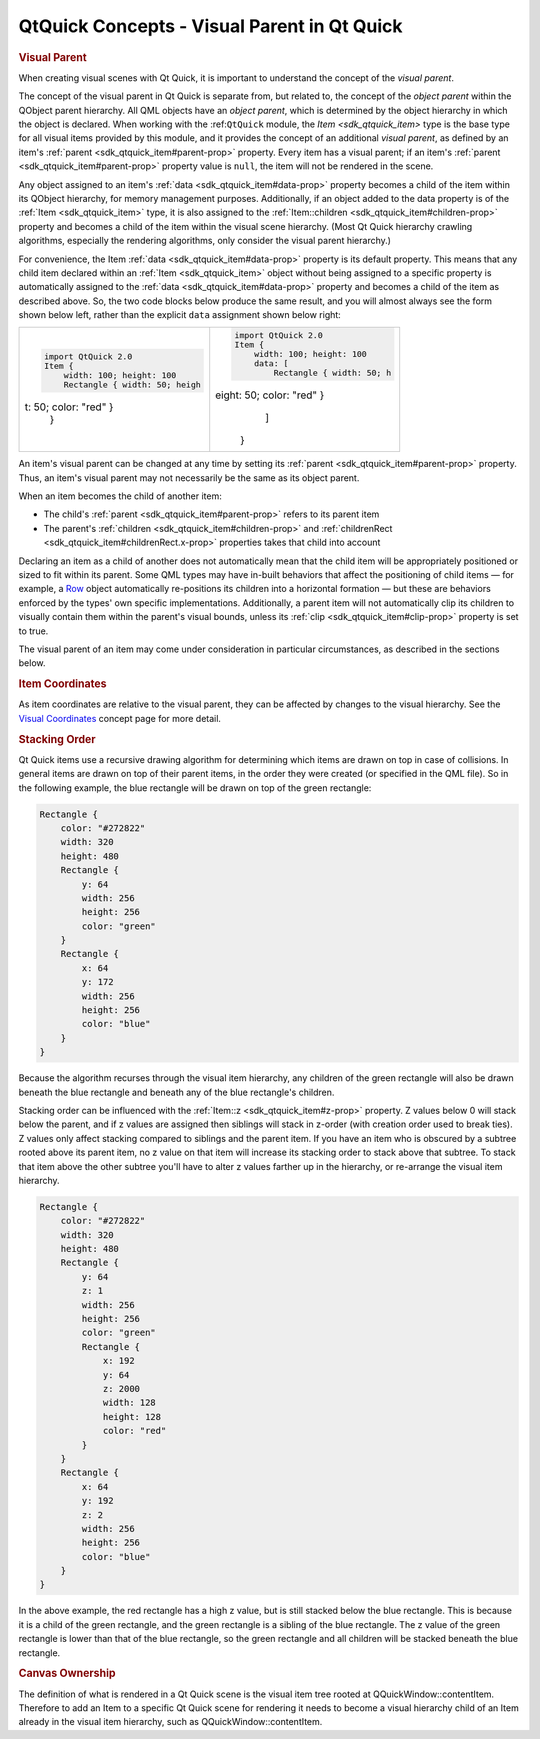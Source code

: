 .. _sdk_qtquick_concepts_-_visual_parent_in_qt_quick:
QtQuick Concepts - Visual Parent in Qt Quick
============================================



.. rubric:: Visual Parent
   :name: visual-parent

When creating visual scenes with Qt Quick, it is important to understand
the concept of the *visual parent*.

The concept of the visual parent in Qt Quick is separate from, but
related to, the concept of the *object parent* within the QObject parent
hierarchy. All QML objects have an *object parent*, which is determined
by the object hierarchy in which the object is declared. When working
with the :ref:``QtQuick`` module, the `Item <sdk_qtquick_item>` type is the
base type for all visual items provided by this module, and it provides
the concept of an additional *visual parent*, as defined by an item's
:ref:`parent <sdk_qtquick_item#parent-prop>` property. Every item has a
visual parent; if an item's :ref:`parent <sdk_qtquick_item#parent-prop>`
property value is ``null``, the item will not be rendered in the scene.

Any object assigned to an item's :ref:`data <sdk_qtquick_item#data-prop>`
property becomes a child of the item within its QObject hierarchy, for
memory management purposes. Additionally, if an object added to the data
property is of the :ref:`Item <sdk_qtquick_item>` type, it is also assigned
to the :ref:`Item::children <sdk_qtquick_item#children-prop>` property and
becomes a child of the item within the visual scene hierarchy. (Most Qt
Quick hierarchy crawling algorithms, especially the rendering
algorithms, only consider the visual parent hierarchy.)

For convenience, the Item :ref:`data <sdk_qtquick_item#data-prop>` property
is its default property. This means that any child item declared within
an :ref:`Item <sdk_qtquick_item>` object without being assigned to a
specific property is automatically assigned to the
:ref:`data <sdk_qtquick_item#data-prop>` property and becomes a child of
the item as described above. So, the two code blocks below produce the
same result, and you will almost always see the form shown below left,
rather than the explicit ``data`` assignment shown below right:

+--------------------------------------+--------------------------------------+
| .. code:: cpp                        | .. code:: cpp                        |
|                                      |                                      |
|     import QtQuick 2.0               |     import QtQuick 2.0               |
|     Item {                           |     Item {                           |
|         width: 100; height: 100      |         width: 100; height: 100      |
|         Rectangle { width: 50; heigh |         data: [                      |
| t: 50; color: "red" }                |             Rectangle { width: 50; h |
|     }                                | eight: 50; color: "red" }            |
|                                      |         ]                            |
|                                      |     }                                |
+--------------------------------------+--------------------------------------+

An item's visual parent can be changed at any time by setting its
:ref:`parent <sdk_qtquick_item#parent-prop>` property. Thus, an item's
visual parent may not necessarily be the same as its object parent.

When an item becomes the child of another item:

-  The child's :ref:`parent <sdk_qtquick_item#parent-prop>` refers to its
   parent item
-  The parent's :ref:`children <sdk_qtquick_item#children-prop>` and
   :ref:`childrenRect <sdk_qtquick_item#childrenRect.x-prop>` properties
   takes that child into account

Declaring an item as a child of another does not automatically mean that
the child item will be appropriately positioned or sized to fit within
its parent. Some QML types may have in-built behaviors that affect the
positioning of child items — for example, a
`Row </sdk/apps/qml/QtQuick/qtquick-positioning-layouts/#row>`_  object
automatically re-positions its children into a horizontal formation —
but these are behaviors enforced by the types' own specific
implementations. Additionally, a parent item will not automatically clip
its children to visually contain them within the parent's visual bounds,
unless its :ref:`clip <sdk_qtquick_item#clip-prop>` property is set to
true.

The visual parent of an item may come under consideration in particular
circumstances, as described in the sections below.

.. rubric:: Item Coordinates
   :name: item-coordinates

As item coordinates are relative to the visual parent, they can be
affected by changes to the visual hierarchy. See the `Visual
Coordinates </sdk/apps/qml/QtQuick/qtquick-visualcanvas-coordinates/>`_ 
concept page for more detail.

.. rubric:: Stacking Order
   :name: stacking-order

Qt Quick items use a recursive drawing algorithm for determining which
items are drawn on top in case of collisions. In general items are drawn
on top of their parent items, in the order they were created (or
specified in the QML file). So in the following example, the blue
rectangle will be drawn on top of the green rectangle:

.. code:: qml

    Rectangle {
        color: "#272822"
        width: 320
        height: 480
        Rectangle {
            y: 64
            width: 256
            height: 256
            color: "green"
        }
        Rectangle {
            x: 64
            y: 172
            width: 256
            height: 256
            color: "blue"
        }
    }

|image0|

Because the algorithm recurses through the visual item hierarchy, any
children of the green rectangle will also be drawn beneath the blue
rectangle and beneath any of the blue rectangle's children.

Stacking order can be influenced with the
:ref:`Item::z <sdk_qtquick_item#z-prop>` property. Z values below 0 will
stack below the parent, and if z values are assigned then siblings will
stack in z-order (with creation order used to break ties). Z values only
affect stacking compared to siblings and the parent item. If you have an
item who is obscured by a subtree rooted above its parent item, no z
value on that item will increase its stacking order to stack above that
subtree. To stack that item above the other subtree you'll have to alter
z values farther up in the hierarchy, or re-arrange the visual item
hierarchy.

.. code:: qml

    Rectangle {
        color: "#272822"
        width: 320
        height: 480
        Rectangle {
            y: 64
            z: 1
            width: 256
            height: 256
            color: "green"
            Rectangle {
                x: 192
                y: 64
                z: 2000
                width: 128
                height: 128
                color: "red"
            }
        }
        Rectangle {
            x: 64
            y: 192
            z: 2
            width: 256
            height: 256
            color: "blue"
        }
    }

|image1|

In the above example, the red rectangle has a high z value, but is still
stacked below the blue rectangle. This is because it is a child of the
green rectangle, and the green rectangle is a sibling of the blue
rectangle. The z value of the green rectangle is lower than that of the
blue rectangle, so the green rectangle and all children will be stacked
beneath the blue rectangle.

.. rubric:: Canvas Ownership
   :name: canvas-ownership

The definition of what is rendered in a Qt Quick scene is the visual
item tree rooted at QQuickWindow::contentItem. Therefore to add an Item
to a specific Qt Quick scene for rendering it needs to become a visual
hierarchy child of an Item already in the visual item hierarchy, such as
QQuickWindow::contentItem.

.. |image0| image:: /media/sdk/apps/qml/qtquick-visualcanvas-visualparent/images/visual-parent-example.png
.. |image1| image:: /media/sdk/apps/qml/qtquick-visualcanvas-visualparent/images/visual-parent-example2.png

